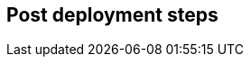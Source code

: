 //Include any post-deployment steps here, such as steps necessary to test that the deployment was successful. If there are no post-deployment steps leave this file empty.

== Post deployment steps
